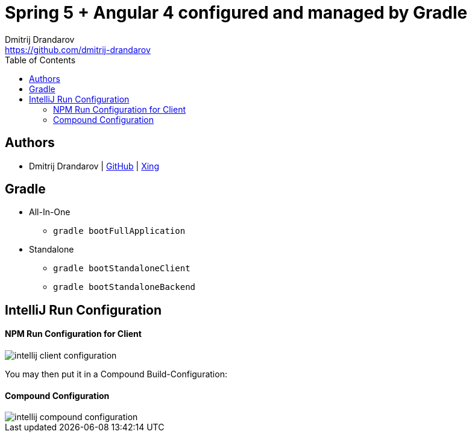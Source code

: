= Spring 5 + Angular 4 configured and managed by Gradle
Dmitrij Drandarov <https://github.com/dmitrij-drandarov>
:imagesdir: images
:toc:

== Authors

* Dmitrij Drandarov | link:https://github.com/dmitrij-drandarov[GitHub] | link:https://www.xing.com/profile/Dmitrij_Drandarov[Xing]

== Gradle

- All-In-One
* `gradle bootFullApplication`
- Standalone
* `gradle bootStandaloneClient`
* `gradle bootStandaloneBackend`

== IntelliJ Run Configuration

==== NPM Run Configuration for Client
image::intellij_client_configuration.png[]
You may then put it in a Compound Build-Configuration:

==== Compound Configuration
image::intellij_compound_configuration.png[]